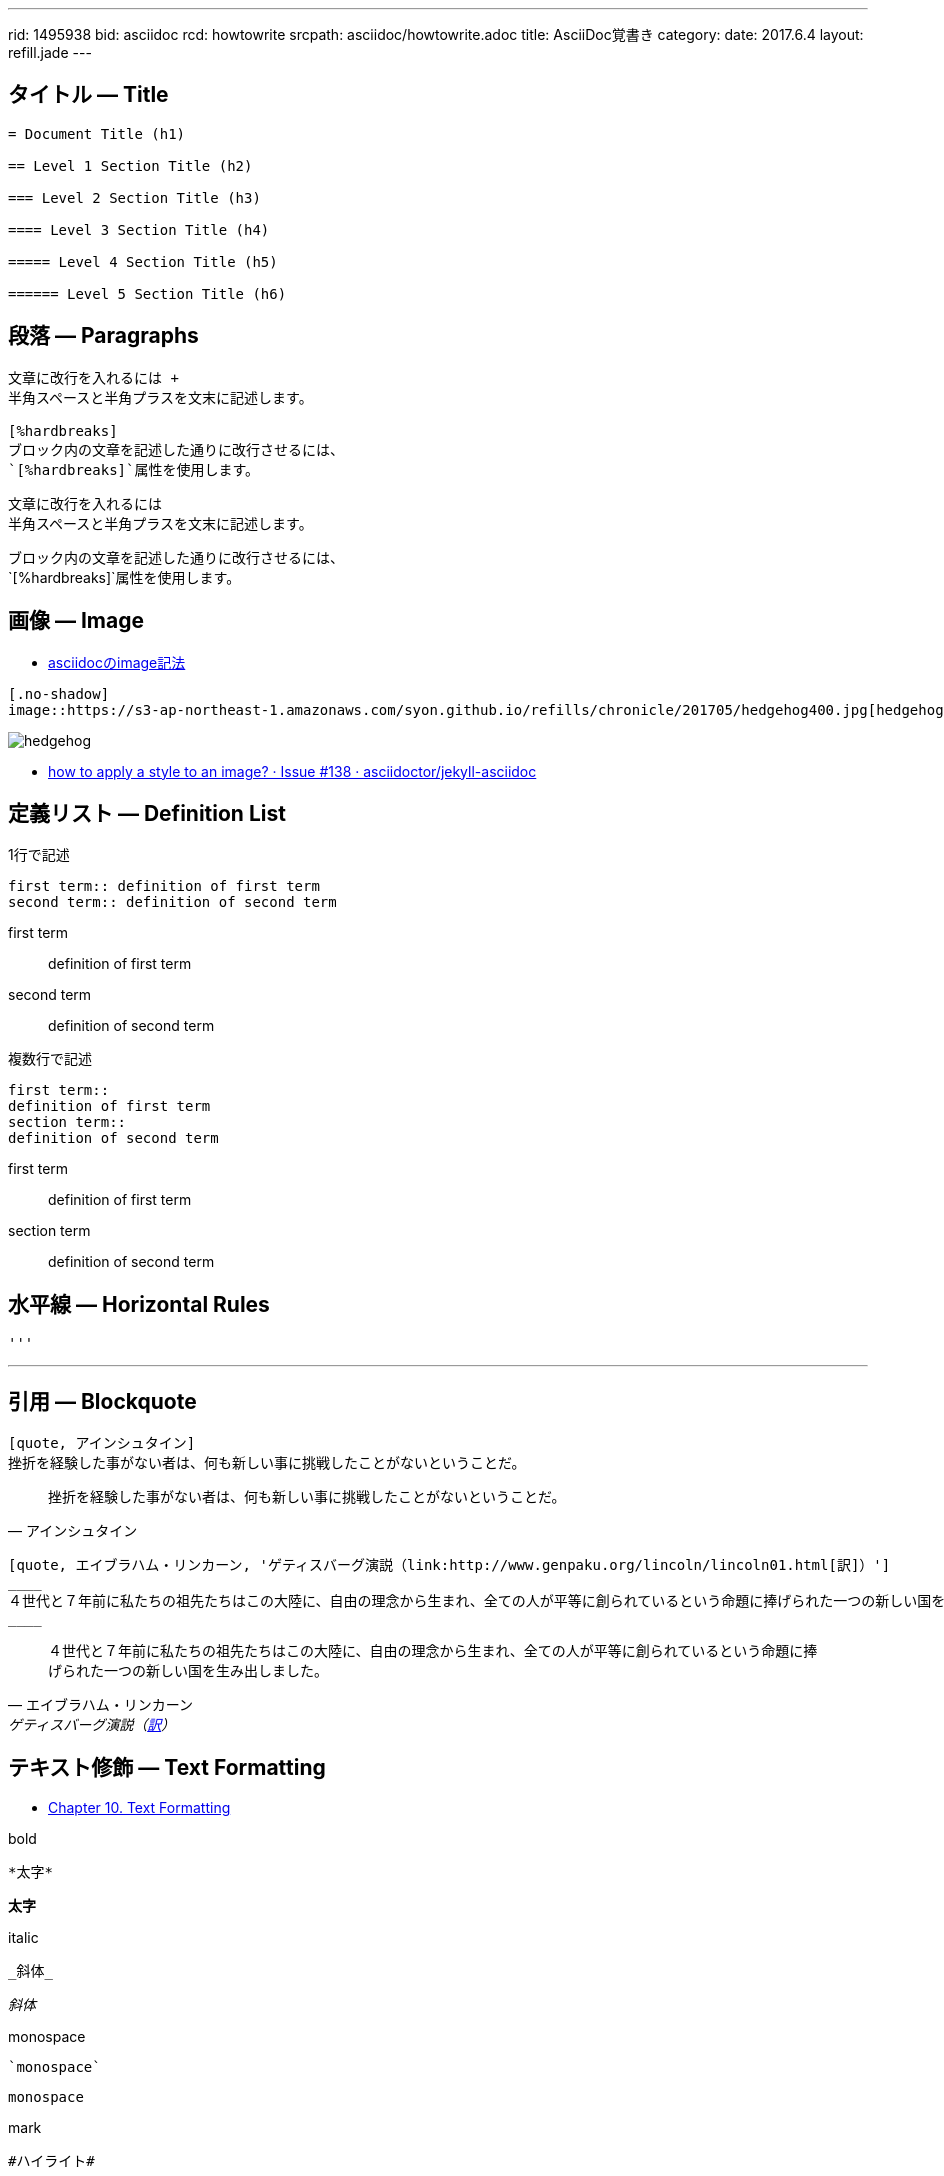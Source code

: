 ---
rid: 1495938
bid: asciidoc
rcd: howtowrite
srcpath: asciidoc/howtowrite.adoc
title: AsciiDoc覚書き
category:
date: 2017.6.4
layout: refill.jade
---

== タイトル ― Title

[source,asciidoc]
----
= Document Title (h1)

== Level 1 Section Title (h2)

=== Level 2 Section Title (h3)

==== Level 3 Section Title (h4)

===== Level 4 Section Title (h5)

====== Level 5 Section Title (h6)
----


== 段落 ― Paragraphs

[source,asciidoc]
----
文章に改行を入れるには +
半角スペースと半角プラスを文末に記述します。

[%hardbreaks]
ブロック内の文章を記述した通りに改行させるには、
`[%hardbreaks]`属性を使用します。
----

文章に改行を入れるには +
半角スペースと半角プラスを文末に記述します。

[%hardbreaks]
ブロック内の文章を記述した通りに改行させるには、
`[%hardbreaks]`属性を使用します。


== 画像 ― Image

- link:https://aimless.jp/blog/archives/2016-12-03-image-macro-attributes-of-asciidoc/[asciidocのimage記法]

[source,asciidoc]
----
[.no-shadow]
image::https://s3-ap-northeast-1.amazonaws.com/syon.github.io/refills/chronicle/201705/hedgehog400.jpg[hedgehog]
----

[.no-shadow]
image::https://s3-ap-northeast-1.amazonaws.com/syon.github.io/refills/chronicle/201705/hedgehog400.jpg[hedgehog]

- link:https://github.com/asciidoctor/jekyll-asciidoc/issues/138[how to apply a style to an image? · Issue #138 · asciidoctor/jekyll-asciidoc]


== 定義リスト ― Definition List

[source,asciidoc]
.1行で記述
----
first term:: definition of first term
second term:: definition of second term
----

first term:: definition of first term
second term:: definition of second term


[source,asciidoc]
.複数行で記述
----
first term::
definition of first term
section term::
definition of second term
----

first term::
definition of first term
section term::
definition of second term


== 水平線 ― Horizontal Rules

[source,asciidoc]
----
'''
----

'''


== 引用 ― Blockquote

[source,asciidoc]
----
[quote, アインシュタイン]
挫折を経験した事がない者は、何も新しい事に挑戦したことがないということだ。
----

[quote, アインシュタイン]
挫折を経験した事がない者は、何も新しい事に挑戦したことがないということだ。

```asciidoc
[quote, エイブラハム・リンカーン, 'ゲティスバーグ演説（link:http://www.genpaku.org/lincoln/lincoln01.html[訳]）']
____
４世代と７年前に私たちの祖先たちはこの大陸に、自由の理念から生まれ、全ての人が平等に創られているという命題に捧げられた一つの新しい国を生み出しました。
____
```

[quote, エイブラハム・リンカーン, 'ゲティスバーグ演説（link:http://www.genpaku.org/lincoln/lincoln01.html[訳]）']
____
４世代と７年前に私たちの祖先たちはこの大陸に、自由の理念から生まれ、全ての人が平等に創られているという命題に捧げられた一つの新しい国を生み出しました。
____


== テキスト修飾 ― Text Formatting

- link:http://www.methods.co.nz/asciidoc/chunked/ch10.html[Chapter 10. Text Formatting]

[source,asciidoc]
.bold
----
*太字*
----

*太字*

[source,asciidoc]
.italic
----
_斜体_
----

_斜体_

[source,asciidoc]
.monospace
----
`monospace`
----

`monospace`

[source,asciidoc]
.mark
----
#ハイライト#
----

#ハイライト#

[source,asciidoc]
.color
----
[red]#赤色文字#

[aqua-background]#水色背景#

[yellow navy-background]#黄色文字 紺色背景#
----

[red]#赤色文字#

[aqua-background]#水色背景#

[yellow navy-background]#黄色文字 紺色背景#

image::https://s3-ap-northeast-1.amazonaws.com/syon.github.io/refills/chronicle/201801/asciidoc-available-colors.png[width="345"]


== パススルー ― Passthrough

++++
<p>
Content in a passthrough block is passed to the output unprocessed.
That means you can include raw HTML, like this embedded Gist:
</p>

<script src="http://gist.github.com/mojavelinux/5333524.js">
</script>
++++
